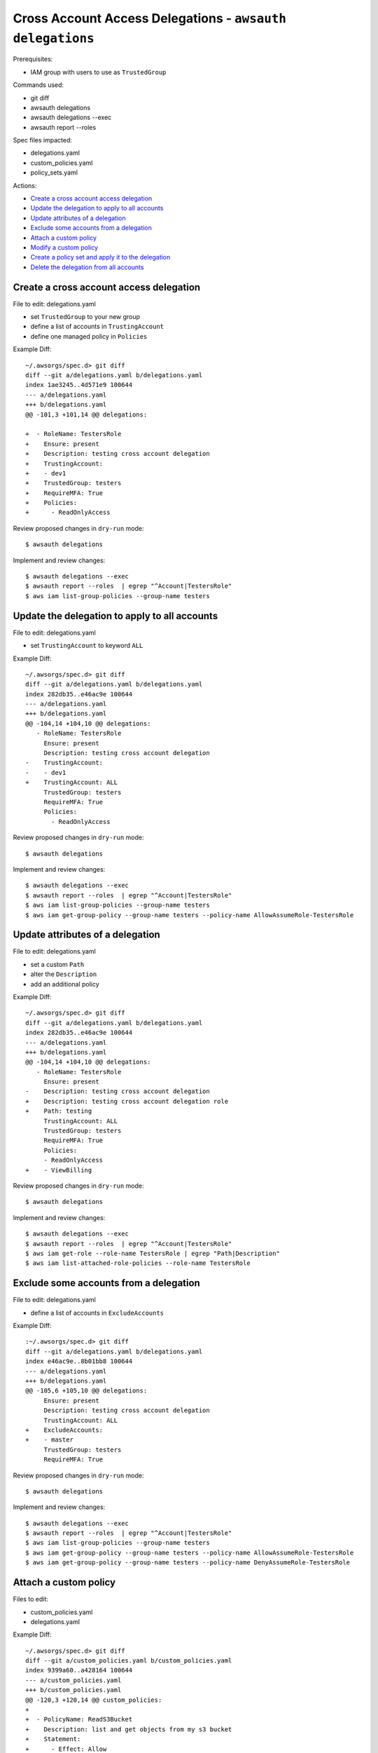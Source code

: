 Cross Account Access Delegations - ``awsauth delegations``
==========================================================

Prerequisites:

- IAM group with users to use as ``TrustedGroup``


Commands used:

- git diff
- awsauth delegations
- awsauth delegations --exec
- awsauth report --roles


Spec files impacted:

- delegations.yaml
- custom_policies.yaml
- policy_sets.yaml


Actions:

- `Create a cross account access delegation`_
- `Update the delegation to apply to all accounts`_
- `Update attributes of a delegation`_
- `Exclude some accounts from a delegation`_
- `Attach a custom policy`_
- `Modify a custom policy`_
- `Create a policy set and apply it to the delegation`_
- `Delete the delegation from all accounts`_


Create a cross account access delegation
****************************************

File to edit: delegations.yaml

- set ``TrustedGroup`` to your new group
- define a list of accounts in ``TrustingAccount``
- define one managed policy in ``Policies``

Example Diff::

  ~/.awsorgs/spec.d> git diff
  diff --git a/delegations.yaml b/delegations.yaml
  index 1ae3245..4d571e9 100644
  --- a/delegations.yaml
  +++ b/delegations.yaml
  @@ -101,3 +101,14 @@ delegations:
   
  +  - RoleName: TestersRole
  +    Ensure: present
  +    Description: testing cross account delegation
  +    TrustingAccount:
  +    - dev1
  +    TrustedGroup: testers
  +    RequireMFA: True
  +    Policies:
  +      - ReadOnlyAccess


Review proposed changes in ``dry-run`` mode::

  $ awsauth delegations

Implement and review changes::  

  $ awsauth delegations --exec
  $ awsauth report --roles  | egrep "^Account|TestersRole"
  $ aws iam list-group-policies --group-name testers


Update the delegation to apply to all accounts
**********************************************

File to edit: delegations.yaml

- set ``TrustingAccount`` to keyword ``ALL``

Example Diff::

  ~/.awsorgs/spec.d> git diff
  diff --git a/delegations.yaml b/delegations.yaml
  index 282db35..e46ac9e 100644
  --- a/delegations.yaml
  +++ b/delegations.yaml
  @@ -104,14 +104,10 @@ delegations:
     - RoleName: TestersRole
       Ensure: present
       Description: testing cross account delegation
  -    TrustingAccount:
  -    - dev1
  +    TrustingAccount: ALL
       TrustedGroup: testers
       RequireMFA: True
       Policies:
         - ReadOnlyAccess

Review proposed changes in ``dry-run`` mode::

  $ awsauth delegations

Implement and review changes::  

  $ awsauth delegations --exec
  $ awsauth report --roles  | egrep "^Account|TestersRole"
  $ aws iam list-group-policies --group-name testers
  $ aws iam get-group-policy --group-name testers --policy-name AllowAssumeRole-TestersRole


Update attributes of a delegation
*********************************

File to edit: delegations.yaml

- set a custom ``Path``
- alter the ``Description``
- add an additional policy 

Example Diff::

  ~/.awsorgs/spec.d> git diff
  diff --git a/delegations.yaml b/delegations.yaml
  index 282db35..e46ac9e 100644
  --- a/delegations.yaml
  +++ b/delegations.yaml
  @@ -104,14 +104,10 @@ delegations:
     - RoleName: TestersRole
       Ensure: present
  -    Description: testing cross account delegation
  +    Description: testing cross account delegation role
  +    Path: testing
       TrustingAccount: ALL
       TrustedGroup: testers
       RequireMFA: True
       Policies:
       - ReadOnlyAccess
  +    - ViewBilling

Review proposed changes in ``dry-run`` mode::

  $ awsauth delegations

Implement and review changes::  

  $ awsauth delegations --exec
  $ awsauth report --roles  | egrep "^Account|TestersRole"
  $ aws iam get-role --role-name TestersRole | egrep "Path|Description"
  $ aws iam list-attached-role-policies --role-name TestersRole



Exclude some accounts from a delegation
***************************************

File to edit: delegations.yaml

- define a list of accounts in ``ExcludeAccounts``

Example Diff::

  :~/.awsorgs/spec.d> git diff
  diff --git a/delegations.yaml b/delegations.yaml
  index e46ac9e..8b01bb8 100644
  --- a/delegations.yaml
  +++ b/delegations.yaml
  @@ -105,6 +105,10 @@ delegations:
       Ensure: present
       Description: testing cross account delegation
       TrustingAccount: ALL
  +    ExcludeAccounts: 
  +    - master
       TrustedGroup: testers
       RequireMFA: True


Review proposed changes in ``dry-run`` mode::

  $ awsauth delegations

Implement and review changes::  

  $ awsauth delegations --exec
  $ awsauth report --roles  | egrep "^Account|TestersRole"
  $ aws iam list-group-policies --group-name testers
  $ aws iam get-group-policy --group-name testers --policy-name AllowAssumeRole-TestersRole
  $ aws iam get-group-policy --group-name testers --policy-name DenyAssumeRole-TestersRole


Attach a custom policy
**********************

Files to edit:

- custom_policies.yaml
- delegations.yaml

Example Diff::

  ~/.awsorgs/spec.d> git diff
  diff --git a/custom_policies.yaml b/custom_policies.yaml
  index 9399a60..a428164 100644
  --- a/custom_policies.yaml
  +++ b/custom_policies.yaml
  @@ -120,3 +120,14 @@ custom_policies:
  +
  +  - PolicyName: ReadS3Bucket
  +    Description: list and get objects from my s3 bucket
  +    Statement:
  +      - Effect: Allow
  +        Action:
  +          - s3:List* 
  +          - s3:Get*
  +        Resource:
  +          - arn:aws:s3:::my_bucket
  +          - arn:aws:s3:::my_bucket/*
  diff --git a/delegations.yaml b/delegations.yaml
  index 8b01bb8..ce9afa9 100644
  --- a/delegations.yaml
  +++ b/delegations.yaml
  @@ -113,5 +113,6 @@ delegations:
       RequireMFA: True
       Policies:
         - ReadOnlyAccess
  +      - ReadS3Bucket


Review proposed changes in ``dry-run`` mode::

  $ awsauth delegations

Implement and review changes::  

  $ awsauth delegations --exec
  $ awsauth report --roles  | egrep "^Account|awsauth/ReadS3Bucket"
  $ aws iam list-group-policies --group-name testers
  $ aws iam get-group-policy --group-name testers --policy-name AllowAssumeRole-TestersRole
  $ aws iam get-group-policy --group-name testers --policy-name DenyAssumeRole-TestersRole


Modify a custom policy
**********************

Files to edit:

- custom_policies.yaml

Example Diff::

  ~/.awsorgs/spec.d> git diff
  diff --git a/custom_policies.yaml b/custom_policies.yaml
  index a428164..7efe46b 100644
  --- a/custom_policies.yaml
  +++ b/custom_policies.yaml
  @@ -131,3 +131,5 @@ custom_policies:
           Resource:
             - arn:aws:s3:::my_bucket
             - arn:aws:s3:::my_bucket/*
  +          - arn:aws:s3:::my_other_bucket
  +          - arn:aws:s3:::my_other_bucket/*

Review proposed changes in ``dry-run`` mode::

  $ awsauth delegations

Implement and review changes::  

  $ awsauth delegations --exec
  $ awsauth report --roles --full | grep -A12 awsauth/ReadS3Bucket


Create a policy set and apply it to the delegation
**************************************************

Files to edit:

- policy_sets.yaml

  - create a new policy_set:
  
    -  use the same policies as are listed in the delegation
    -  include a tag and value of your choice

- delegations.yaml

  - delete the ``Policies`` attribute from the delegation
  - set the ``PolicySet`` attribute to the name of your new policy set

Example Diff::

  ~/.awsorgs/spec.d> git diff
  diff --git a/policy_sets.yaml b/policy_sets.yaml
  index ae4c72d..1d991d2 100644
  --- a/policy_sets.yaml
  +++ b/policy_sets.yaml
  @@ -18,6 +18,14 @@ policy_sets:

  +- Name: TesterPolicySet
  +  Description: Access for testers
  +  Tags:
  +  - Key: jobfunctionrole
  +    Value: True
  +  Policies:
  +  - ReadOnlyAccess
  +  - ReadS3Bucket

  diff --git a/delegations.yaml b/delegations.yaml
  index 1ae3245..4d571e9 100644
  --- a/delegations.yaml
  +++ b/delegations.yaml
  @@ -101,3 +101,14 @@ delegations:
   
     - RoleName: TestersRole
       Ensure: present
       Description: testing cross account delegation
       TrustingAccount:
       TrustedGroup: testers
       RequireMFA: True
  -    Policies:
  -      - ReadOnlyAccess
  -      - ReadS3Bucket
  +    PolicySet: TesterPolicySet


Review proposed changes in ``dry-run`` mode::

  $ awsauth delegations

Implement and review changes::  

  $ awsauth delegations --exec
  $ aws iam list-role-tags --role-name TestersRole


Delete the delegation from all accounts
***************************************

Files to edit: delegations.yaml

- set ``Ensure: absent``

Example Diff::

  ~/.awsorgs/spec.d> git diff
  diff --git a/delegations.yaml b/delegations.yaml
  index 2b050da..b6892d1 100644
  --- a/delegations.yaml
  +++ b/delegations.yaml
  @@ -67,14 +67,10 @@ delegations:
         - ViewBilling
   
     - RoleName: TestersRole
  -    Ensure: present
  +    Ensure: absent
       Description: testing cross account delegation
       TrustingAccount: ALL
       ExcludeAccounts: 
         - blee-poc
         - blee-dev
         - blee-prod

Review proposed changes in ``dry-run`` mode::

  $ awsauth delegations

Implement and review changes::  

  $ awsauth delegations --exec
  $ awsauth report --roles  | egrep "^Account|role/awsauth/ReadS3Bucket"
  $ aws iam list-group-policies --group-name testers


